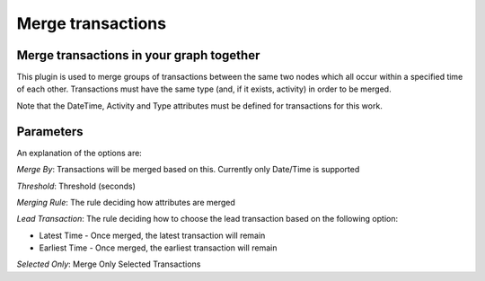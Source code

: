 Merge transactions
------------------

Merge transactions in your graph together
`````````````````````````````````````````

This plugin is used to merge groups of transactions between the same two nodes which all occur within a specified time of each other. Transactions must have the same type (and, if it exists, activity) in order to be merged.

Note that the DateTime, Activity and Type attributes must be defined for transactions for this work.

Parameters
``````````

An explanation of the options are:

*Merge By*: Transactions will be merged based on this. Currently only Date/Time is supported

*Threshold*: Threshold (seconds)

*Merging Rule*: The rule deciding how attributes are merged

*Lead Transaction*: The rule deciding how to choose the lead transaction based on the following option:

* Latest Time - Once merged, the latest transaction will remain
* Earliest Time - Once merged, the earliest transaction will remain

*Selected Only*: Merge Only Selected Transactions


.. help-id: au.gov.asd.tac.constellation.views.dataaccess.plugins.clean.MergeTransactionsPlugin
